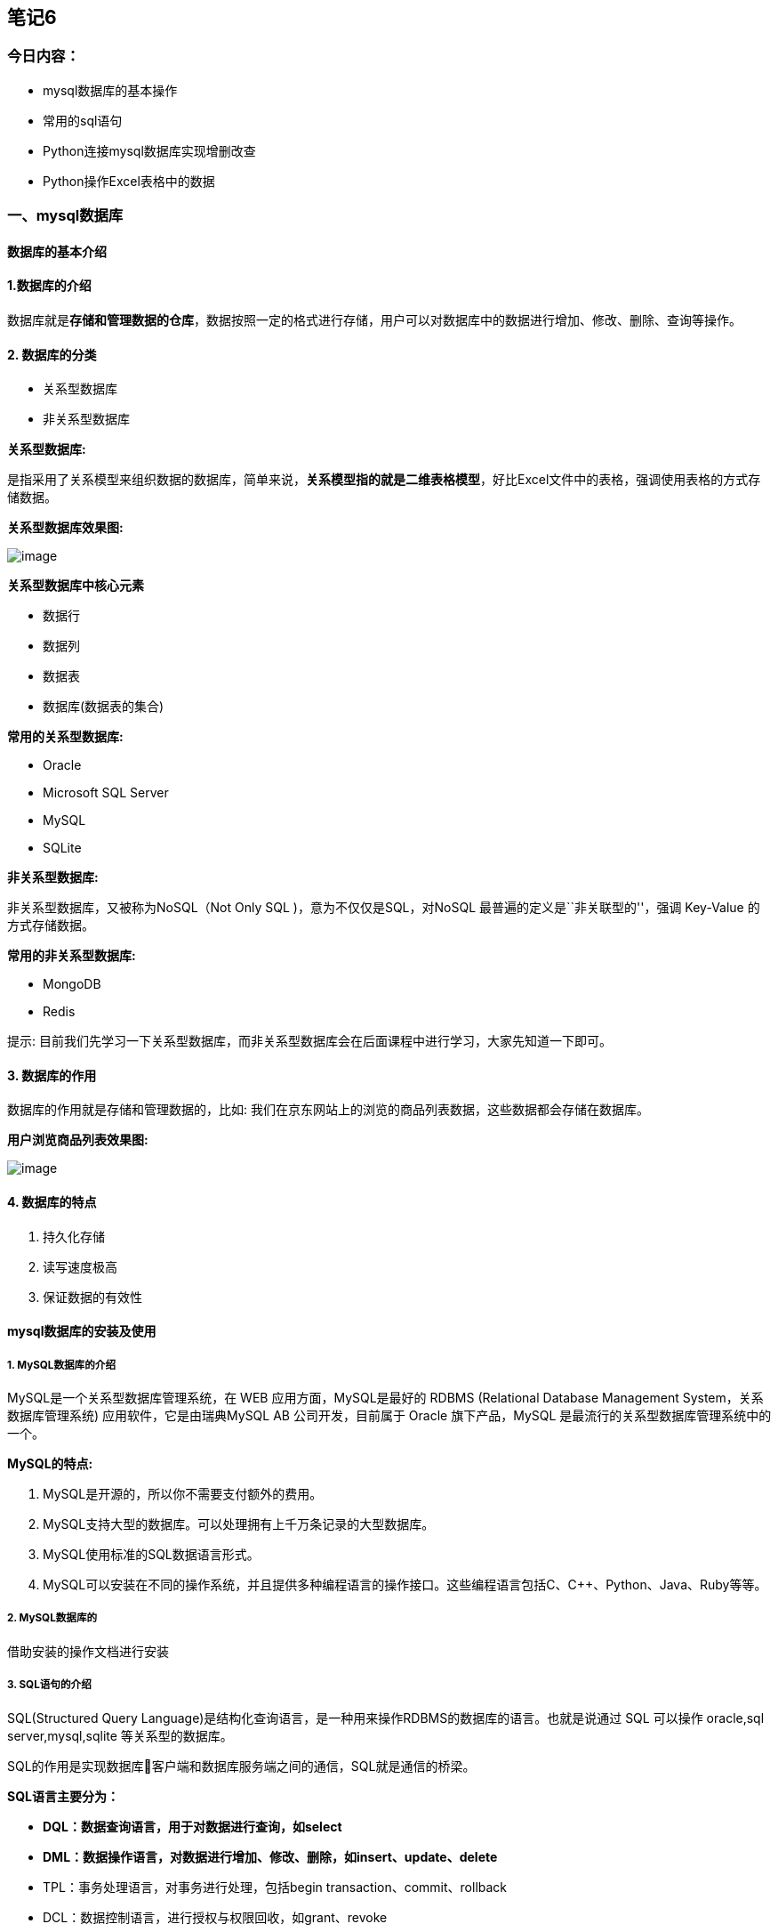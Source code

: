 == 笔记6

=== 今日内容：

* mysql数据库的基本操作
* 常用的sql语句
* Python连接mysql数据库实现增删改查
* Python操作Excel表格中的数据

=== 一、mysql数据库

==== 数据库的基本介绍

==== 1.数据库的介绍

数据库就是**存储和管理数据的仓库**，数据按照一定的格式进行存储，用户可以对数据库中的数据进行增加、修改、删除、查询等操作。

==== 2. 数据库的分类

* 关系型数据库
* 非关系型数据库

*关系型数据库:*

是指采用了关系模型来组织数据的数据库，简单来说，*关系模型指的就是二维表格模型*，好比Excel文件中的表格，强调使用表格的方式存储数据。

*关系型数据库效果图:*

image:C:\Users\admin\Desktop\桌面\Python进阶公开课\课堂笔记\image\关系型数据库.png[image]

*关系型数据库中核心元素*

* 数据行
* 数据列
* 数据表
* 数据库(数据表的集合)

*常用的关系型数据库:*

* Oracle
* Microsoft SQL Server
* MySQL
* SQLite

*非关系型数据库:*

非关系型数据库，又被称为NoSQL（Not Only SQL )，意为不仅仅是SQL，对NoSQL
最普遍的定义是``非关联型的''，强调 Key-Value 的方式存储数据。

*常用的非关系型数据库:*

* MongoDB
* Redis

提示:
目前我们先学习一下关系型数据库，而非关系型数据库会在后面课程中进行学习，大家先知道一下即可。

==== 3. 数据库的作用

数据库的作用就是存储和管理数据的，比如:
我们在京东网站上的浏览的商品列表数据，这些数据都会存储在数据库。

*用户浏览商品列表效果图:*

image:C:\Users\admin\Desktop\桌面\Python进阶公开课\课堂笔记\image\1604311655.png[image]

==== 4. 数据库的特点

[arabic]
. 持久化存储
. 读写速度极高
. 保证数据的有效性

==== mysql数据库的安装及使用

===== 1. MySQL数据库的介绍

MySQL是一个关系型数据库管理系统，在 WEB 应用方面，MySQL是最好的 RDBMS
(Relational Database Management System，关系数据库管理系统)
应用软件，它是由瑞典MySQL AB 公司开发，目前属于 Oracle 旗下产品，MySQL
是最流行的关系型数据库管理系统中的一个。

*MySQL的特点:*

[arabic]
. MySQL是开源的，所以你不需要支付额外的费用。
. MySQL支持大型的数据库。可以处理拥有上千万条记录的大型数据库。
. MySQL使用标准的SQL数据语言形式。
. MySQL可以安装在不同的操作系统，并且提供多种编程语言的操作接口。这些编程语言包括C、C++、Python、Java、Ruby等等。

===== 2. MySQL数据库的

借助安装的操作文档进行安装

===== 3. SQL语句的介绍

SQL(Structured Query
Language)是结构化查询语言，是一种用来操作RDBMS的数据库的语言。也就是说通过
SQL 可以操作 oracle,sql server,mysql,sqlite 等关系型的数据库。

SQL的作用是实现数据库客户端和数据库服务端之间的通信，SQL就是通信的桥梁。

*SQL语言主要分为：*

* *DQL：数据查询语言，用于对数据进行查询，如select*
* *DML：数据操作语言，对数据进行增加、修改、删除，如insert、update、delete*
* TPL：事务处理语言，对事务进行处理，包括begin
transaction、commit、rollback
* DCL：数据控制语言，进行授权与权限回收，如grant、revoke
* DDL：数据定义语言，进行数据库、表的管理等，如create、drop

*说明:*

* 对于程序员来讲，重点是数据的增、删、改、查，必须熟练编写DQL、DML，能够编写DDL完成数据库、表的操作，其它操作如TPL、DCL了解即可.
* SQL语言不区分大小写

===== 4.常用的sql语句介绍

* 能够知道使用命令行连接数据库命令
* 能够写出增、删、改、查的SQL语句

===== 登录和登出数据库

*登录数据库:*

输入下面命令:

[source,sql]
----
mysql -uroot -p
----

*说明:*

* -u 后面是登录的用户名
* -p 后面是登录密码, 如果不填写, 回车之后会提示输入密码

*登录成功后, 输入如下命令查看效果：*

[source,sql]
----
# 显示当前时间
select now();
----

*登出(退出)数据库:*

[source,sql]
----
quit 或 exit 或 ctrl + Z
----

===== 数据库操作的SQL语句

[arabic]
. 查看所有数据库
+
[source,sql]
----
show databases;
----
. 创建数据库
+
[source,sql]
----
create database 数据库名 charset=utf8;
例：
create database python charset=utf8;
----
. 使用数据库
+
[source,sql]
----
use 数据库名;
----
. 查看当前使用的数据库
+
[source,sql]
----
select database();
----
. 删除数据库-慎重
+
[source,sql]
----
drop database 数据库名;
例：
drop database python;
----

==== 表结构操作的SQL语句

===== 数据类型和约束

大家都知道数据库中的数据保存在数据表中，在表中为了更加准确的存储数据，保证数据的正确有效，可以在创建表的时候，为表添加一些强制性的验证，比如:数据类型和约束。

==== 数据类型

数据类型是指在创建表的时候为表中字段指定数据类型，只有数据符合类型要求才能存储起来，使用数据类型的原则是:够用就行，尽量使用取值范围小的，而不用大的，这样可以更多的节省存储空间。

*常用数据类型如下:*

* 整数：int，bit
* 小数：decimal
* 字符串：varchar,char
* 日期时间: date, time, datetime
* 枚举类型(enum)

*数据类型说明:*

* decimal表示浮点数，如 decimal(5, 2) 表示共存5位数，小数占 2 位.
* char表示固定长度的字符串，如char(3)，如果填充’ab’时会补一个空格为’ab
’，3表示字符数
* varchar表示可变长度的字符串，如varchar(3)，填充’ab’时就会存储’ab’，3表示字符数
* 对于图片、音频、视频等文件，不存储在数据库中，而是上传到某个服务器上，然后在表中存储这个文件的保存路径.
* 字符串 text 表示存储大文本，当字符大于 4000 时推荐使用, 比如技术博客.

==== 数据约束

约束是指数据在数据类型限定的基础上额外增加的要求.

*常见的约束如下:*

* 主键 primary key: 物理上存储的顺序. MySQL 建议所有表的主键字段都叫 id,
类型为 int unsigned.
* 非空 not null: 此字段不允许填写空值.
* 惟一 unique: 此字段的值不允许重复.
* 默认 default: 当不填写字段对应的值会使用默认值，如果填写时以填写为准.
* 外键 foreign key: 对关系字段进行约束, 当为关系字段填写值时,
会到关联的表中查询此值是否存在, 如果存在则填写成功,
如果不存在则填写失败并抛出异常.

==== 数据类型附录表

===== 1. 整数类型

[width="100%",cols="<14%,<9%,<49%,<28%",options="header",]
|===
|类型 |字节大小 |有符号范围(Signed) |无符号范围(Unsigned)
|TINYINT |1 |-128 ~ 127 |0 ~ 255

|SMALLINT |2 |-32768 ~ 32767 |0 ~ 65535

|MEDIUMINT |3 |-8388608 ~ 8388607 |0 ~ 16777215

|INT/INTEGER |4 |-2147483648 ~2147483647 |0 ~ 4294967295

|BIGINT |8 |-9223372036854775808 ~ 9223372036854775807 |0 ~
18446744073709551615
|===

===== 2. 字符串

[cols="<,<,<",options="header",]
|===
|类型 |说明 |使用场景
|CHAR |固定长度，小型数据 |身份证号、手机号、电话、密码
|VARCHAR |可变长度，小型数据 |姓名、地址、品牌、型号
|TEXT |可变长度，字符个数大于 4000 |存储小型文章或者新闻
|LONGTEXT |可变长度， 极大型文本数据 |存储极大型文本数据
|===

===== 3. 时间类型

[cols="<,<,<",options="header",]
|===
|类型 |字节大小 |示例
|DATE |4 |`2020-01-01'
|TIME |3 |`12:29:59'
|DATETIME |8 |`2020-01-01 12:29:59'
|YEAR |1 |`2017'
|TIMESTAMP |4 |`1970-01-01 00:00:01' UTC ~ `2038-01-01 00:00:01' UTC
|===

==== 总结

* 常用的数据类型:
** 整数：int，bit
** 小数：decimal
** 字符串：varchar,char
** 日期时间: date, time, datetime
** 枚举类型(enum)
* 常见的约束:
** 主键约束 primary key
** 非空约束 not null
** 惟一约束 unique
** 默认约束 default
** 外键约束 foreign key
* 数据类型和约束保证了表中数据的准确性和完整性

===== sql语句的具体操作

[arabic]
. 查看当前数据库中所有表
+
[source,sql]
----
show tables;
----
. 创建表
+
[source,sql]
----
create table students(
 id int unsigned primary key auto_increment not null,
 name varchar(20) not null,
 age tinyint unsigned default 0,
 height decimal(5,2),
 gender enum('男','女','人妖','保密')
);
----
+
*说明:*
+
[source,sql]
----
create table 表名(
字段名称 数据类型  可选的约束条件,
column1 datatype contrai,
...
);
----
. 修改表-添加字段
+
[source,sql]
----
alter table 表名 add 列名 类型 约束;
例：
alter table students add birthday datetime;
----
. 修改表-修改字段类型
+
[source,sql]
----
alter table 表名 modify 列名 类型 约束;
例：
alter table students modify birthday date not null;
----
+
*说明:*
* modify: 只能修改字段类型或者约束，不能修改字段名
. 修改表-修改字段名和字段类型
+
[source,sql]
----
alter table 表名 change 原名 新名 类型及约束;
例：
alter table students change birthday birth datetime not null;
----
+
*说明:*
* change: 既能对字段重命名又能修改字段类型还能修改约束
. 修改表-删除字段
+
[source,sql]
----
alter table 表名 drop 列名;
例：
alter table students drop birthday;
----
. 查看创表SQL语句
+
[source,sql]
----
show create table 表名;
例：
show create table students;
----
. 查看创库SQL语句
+
[source,sql]
----
show create database 数据库名;
例：
show create database mytest;
----
. 删除表
+
[source,sql]
----
drop table 表名;
例：
drop table students;
----

===== 表数据操作的SQL语句

[arabic]
. 查询数据
+
[source,sql]
----
-- 1. 查询所有列
select * from 表名;
例：
select * from students;
-- 2. 查询指定列
select 列1,列2,... from 表名;
例：
select id,name from students;
----
. 添加数据
+
[source,sql]
----
-- 1. 全列插入：值的顺序与表结构字段的顺序完全一一对应
insert into 表名 values (...)
例:
insert into students values(0, 'xx', default, default, '男');
-- 2. 部分列插入：值的顺序与给出的列顺序对应
insert into 表名 (列1,...) values(值1,...)
例:
insert into students(name, age) values('王二小', 15);
-- 3. 全列多行插入
insert into 表名 values(...),(...)...;
例:
insert into students values(0, '张飞', 55, 1.75, '男'),(0, '关羽', 58, 1.85, '男');
-- 4. 部分列多行插入
insert into 表名(列1,...) values(值1,...),(值1,...)...;
例：
insert into students(name, height) values('刘备', 1.75),('曹操', 1.6);
----
+
*说明:*
* 主键列是自动增长，但是在全列插入时需要占位，通常使用空值(0或者null或者default)
* 在全列插入时，如果字段列有默认值可以使用 default
来占位，插入后的数据就是之前设置的默认值
. 修改数据
+
[source,sql]
----
update 表名 set 列1=值1,列2=值2... where 条件
例：
update students set age = 18, gender = '女' where id = 6;
----
. 删除数据
+
[source,sql]
----
delete from 表名 where 条件
例：
delete from students where id=5;
----
+
问题:
+
上面的操作称之为物理删除，一旦删除就不容易恢复，我们可以使用逻辑删除的方式来解决这个问题。
+
[source,sql]
----
-- 添加删除表示字段，0表示未删除 1表示删除
alter table students add isdelete bit default 0;
-- 逻辑删除数据
update students set isdelete = 1 where id = 8;
----
+
*说明:*
* 逻辑删除，本质就是修改操作

=== 三、PyMySQL的使用

==== 1.*安装pymysql第三方包:*

....
pip install --user pymysql
....

==== *2.pymysql的使用:*

[arabic]
. 导入 pymysql 包
+
[source,py]
----
 import pymysql
----
. 创建连接对象
+
调用pymysql模块中的connect()函数来创建连接对象,代码如下:
+
[source,python]
----
 conn=connect(参数列表)

 * 参数host：连接的mysql主机，如果本机是'localhost'
 * 参数port：连接的mysql主机的端口，默认是3306
 * 参数user：连接的用户名
 * 参数password：连接的密码
 * 参数database：数据库的名称
 * 参数charset：通信采用的编码方式，推荐使用utf8
----
+
*连接对象操作说明:*
* 关闭连接 conn.close()
* 提交数据 conn.commit()
* 撤销数据 conn.rollback()
. 获取游标对象
+
获取游标对象的目标就是要执行sql语句，完成对数据库的增、删、改、查操作。代码如下:
+
[source,py]
----
 # 调用连接对象的cursor()方法获取游标对象   
 cur =conn.cursor()
----
+
*游标操作说明:*
* 使用游标执行SQL语句: execute(operation [parameters ])
执行SQL语句，返回受影响的行数，主要用于执行insert、update、delete、select等语句
* 获取查询结果集中的一条数据:cur.fetchone()返回一个元组, 如 (1,`张三')
* 获取查询结果集中的所有数据:
cur.fetchall()返回一个元组,如((1,`张三'),(2,`李四'))
* 关闭游标: cur.close(),表示和数据库操作完成
. pymysql完成数据的查询操作
+
[source,python]
----
import pymysql

# 创建连接对象
conn = pymysql.connect(host='localhost', port=3306, user='root', password='mysql',database='python', charset='utf8')

# 获取游标对象
cursor = conn.cursor()

# 查询 SQL 语句
sql = "select * from students;"
# 执行 SQL 语句 返回值就是 SQL 语句在执行过程中影响的行数
row_count = cursor.execute(sql)
print("SQL 语句执行影响的行数%d" % row_count)

# 取出结果集中一行数据,　例如:(1, '张三')
# print(cursor.fetchone())

# 取出结果集中的所有数据, 例如:((1, '张三'), (2, '李四'), (3, '王五'))
for line in cursor.fetchall():
    print(line)

# 关闭游标
cursor.close()

# 关闭连接
conn.close()
----
. pymysql完成对数据的增删改
+
[source,python]
----
import pymysql

# 创建连接对象
conn = pymysql.connect(host='localhost', port=3306, user='root', password='mysql',database='python', charset='utf8')

# 获取游标对象
cursor = conn.cursor()

try:
    # 添加 SQL 语句
    # sql = "insert into students(name) values('刘璐'), ('王美丽');"
    # 删除 SQ L语句
    # sql = "delete from students where id = 5;"
    # 修改 SQL 语句
    sql = "update students set name = '王铁蛋' where id = 6;"
    # 执行 SQL 语句
    row_count = cursor.execute(sql)
    print("SQL 语句执行影响的行数%d" % row_count)
    # 提交数据到数据库
    conn.commit()
except Exception as e:
    # 回滚数据， 即撤销刚刚的SQL语句操作
    conn.rollback()

# 关闭游标
cursor.close()

# 关闭连接
conn.close()
----
+
*说明:*
* conn.commit() 表示将修改操作提交到数据库
* conn.rollback() 表示回滚数据
. 防止SQL注入
+
什么是SQL注入?
+
用户提交带有恶意的数据与SQL语句进行字符串方式的拼接，从而影响了SQL语句的语义，最终产生数据泄露的现象。
+
如何防止SQL注入?
+
SQL语句参数化
* SQL语言中的参数使用%s来占位，此处不是python中的字符串格式化操作
* 将SQL语句中%s占位所需要的参数存在一个列表中，把参数列表传递给execute方法中第二个参数
+
*防止SQL注入的示例代码:*

[source,python]
----
from pymysql import connect

def main():

    find_name = input("请输入物品名称：")

    # 创建Connection连接
    conn = connect(host='localhost',port=3306,user='root',password='mysql',database='jing_dong',charset='utf8')
    # 获得Cursor对象
    cs1 = conn.cursor()

    # 非安全的方式
    # 输入 ' or 1 = 1 or '   (单引号也要输入)
    # sql = "select * from goods where name='%s'" % find_name
    # print("""sql===>%s<====""" % sql)
    # # 执行select语句，并返回受影响的行数：查询所有数据
    # count = cs1.execute(sql)

    # 安全的方式
    # 构造参数列表
    params = [find_name]
    # 执行select语句，并返回受影响的行数：查询所有数据
    count = cs1.execute("select * from goods where name=%s", params)
    # 注意：
    # 如果要是有多个参数，需要进行参数化
    # 那么params = [数值1, 数值2....]，此时sql语句中有多个%s即可
    # %s 不需要带引号

    # 打印受影响的行数
    print(count)
    # 获取查询的结果
    # result = cs1.fetchone()
    result = cs1.fetchall()
    # 打印查询的结果
    print(result)
    # 关闭Cursor对象
    cs1.close()
    # 关闭Connection对象
    conn.close()

if __name__ == '__main__':
    main()
----

*说明:*

* execute方法中的 %s 占位不需要带引号

=== 四、Excel表格的操作

==== 学习目标

[arabic]
. 使用python代码读取excel表格中内容并绘制图表
. 使用python向excel中写入数据
. excel与数据库的联合操作

==== 读取excel数据

Python完成读取excel表格中的数据步骤：

[arabic]
. 安装xlrd模块
. 导入模块xlrd
. 打开excel表格，获取workbook对象
. 获取excel中的sheet工作表对象
. 进行读写操作

具体代码实现：

[source,python]
----
import xlrd
from pyecharts.charts import Bar

# Python读取excel中的数据
# 借助xlrd模块读取excel表格中的数据

# 1.打开excel表格
# 2.获取excel表格中的工作表sheet
# 3.获取sheet中的数据，行或者列
# 4.读取相关的内容
# 5.借助echarts模块绘制可视化大图
excel_book = xlrd.open_workbook("employee.xlsx")
print(excel_book)
# 获取excel表中的工作表,获取其中某一个工作表
excel_sheet = excel_book.sheets()[0]
print(excel_sheet)

# 获取sheet工作表中的行和列
# 获取行数
print(excel_sheet.nrows)
# 获取列的数量
print(excel_sheet.ncols)
# 获取其中某一行或者某一列的值,从0开始
print(excel_sheet.row_values(1))
print(excel_sheet.col_values(2))

# 使用for循环获取所有行的数据
# for row in range(0,21):
#     print(excel_sheet.row_values(row))

# for row in range(1,excel_sheet.nrows):
#     print(excel_sheet.row_values(row))

# 需求：想只获取姓名并且获取其对应的销售业绩
names = []
sales = []
for row in range(1,excel_sheet.nrows):
    # 遍历时获取每一个姓名，追加到姓名列表
    name = excel_sheet.row_values(row)[0]
    names.append(name)
    # 遍历时获取每一个销售业绩，追加到销售业绩列表
    sale = excel_sheet.row_values(row)[2]
    sales.append(sale)

print(names)
print(sales)

# 根据姓名和销售业绩绘制柱状图，姓名是x轴，销售业绩是y轴
# 创建柱状图对象
bar = Bar()
# 添加x和y
bar.add_xaxis(names)
bar.add_yaxis("当月销售额表",sales)
bar.render("销售情况.html")
----

==== 写入excel数据

向excel表中写入数据的步骤：

[arabic]
. 下载xlwt或者xlsxwriter模块
. 导入模块xlsxwriter
. 打开excel表格，并且获取excel对象
. 获取工作表sheet
. 执行写入操作
. 关闭工作表

具体代码实现：

[source,python]
----
# 向excel中写入数据
# xlwt可以实现写入数据到excel表格
# xlsxwriter也可以实现写入数据到excel表格，不过功能更加强大
import xlsxwriter

# 获取要写入数据的excel对象
excel_book = xlsxwriter.Workbook("stus.xlsx")
# 添加一个工作表
work_sheet = excel_book.add_worksheet()
# 设置当前工作表以及附带的格式
work_sheet.write("A1","学号")
work_sheet.write("B1","姓名")
work_sheet.write("C1","年龄")
work_sheet.write("D1","成绩")
# 设置工作表中添加数据的行和列
row = 1
col = 0
stus_list = [("0001","张三",18,92),("0002","李四",19,90),("0003","如花",18,88),("0004","似玉",19,85)]
# 通过遍历的方式写入数据到excel
for id,name,age,score in stus_list:
    work_sheet.write(row, col, id)
    work_sheet.write(row, col+1, name)
    work_sheet.write(row, col+2, age)
    work_sheet.write(row, col+3, score)
    # 每写完一行数据row+1
    row += 1

excel_book.close()
----

===== mysql数据写入到excel

把mysql中的数据读取后，写入到excel表格

实现步骤：

[arabic]
. 获取数据库连接
. 读取数据中的数据封装到list
. 把获取到的数据写入excel

具体的代码实现

获取数据库连接

[source,python]
----
import pymysql

# 获取连接
def get_conn():
    conn = pymysql.connect(host="localhost",port=3306,
                           user="root",password="root",
                           database="stus",charset="utf8")
    cursor = conn.cursor()

    return conn,cursor

# 断开连接
def close_conn(conn,cursor):
    cursor.close()
    conn.close()
----

实现数据的读写操作

[source,python]
----
# 从数据库到excel表格数据的操作
from day05.rt_03_data_utils import *
import xlsxwriter
# 从数据库读取数据到列表
def get_data():
    # 获取数据库连接和cursor对象
    conn, cursor = get_conn()
    # 获取数据表中的所有数据
    sql = "select * from stu_info"
    # 执行查询语句
    count = cursor.execute(sql)
    # 获取具体查询后的数据
    tuple_datas = cursor.fetchall()
    print(tuple_datas)
    list_datas = list(tuple_datas)
    list_new = []
    # list_data = []
    for data in list_datas:
        data = list(data)
        # list_data.append(data[0])
        # list_data.append(data[1])
        # list_data.append(data[2])
        list_new.append(data)
    print(list_new)
    return list_new


# 把数据写入excel表格
def write_to_excel(lists):
    # 创建一个excel文档
    workbook = xlsxwriter.Workbook("datas.xlsx")
    # 添加一个工作表
    worksheet = workbook.add_worksheet()

    # 设置单元表格的表头以及附带的格式
    worksheet.write("A1", "学号")
    worksheet.write("B1", "姓名")
    worksheet.write("C1", "年龄")
    worksheet.write("D1", "班级")
    worksheet.write("E1", "成绩")

    # 设置工作表中的行和列
    row, col = 1, 0
    # 开始添加数据
    for id,sid,name,age,classes,score in lists:
        # 把数据放入行列
        worksheet.write(row, col, sid)
        worksheet.write(row, col + 1, name)
        worksheet.write(row, col + 2, age)
        worksheet.write(row, col + 3, classes)
        worksheet.write(row, col + 4, score)
        # 每遍历一条数据行增加1
        row += 1

    workbook.close()


if __name__ == '__main__':

    write_to_excel(get_data())
----
